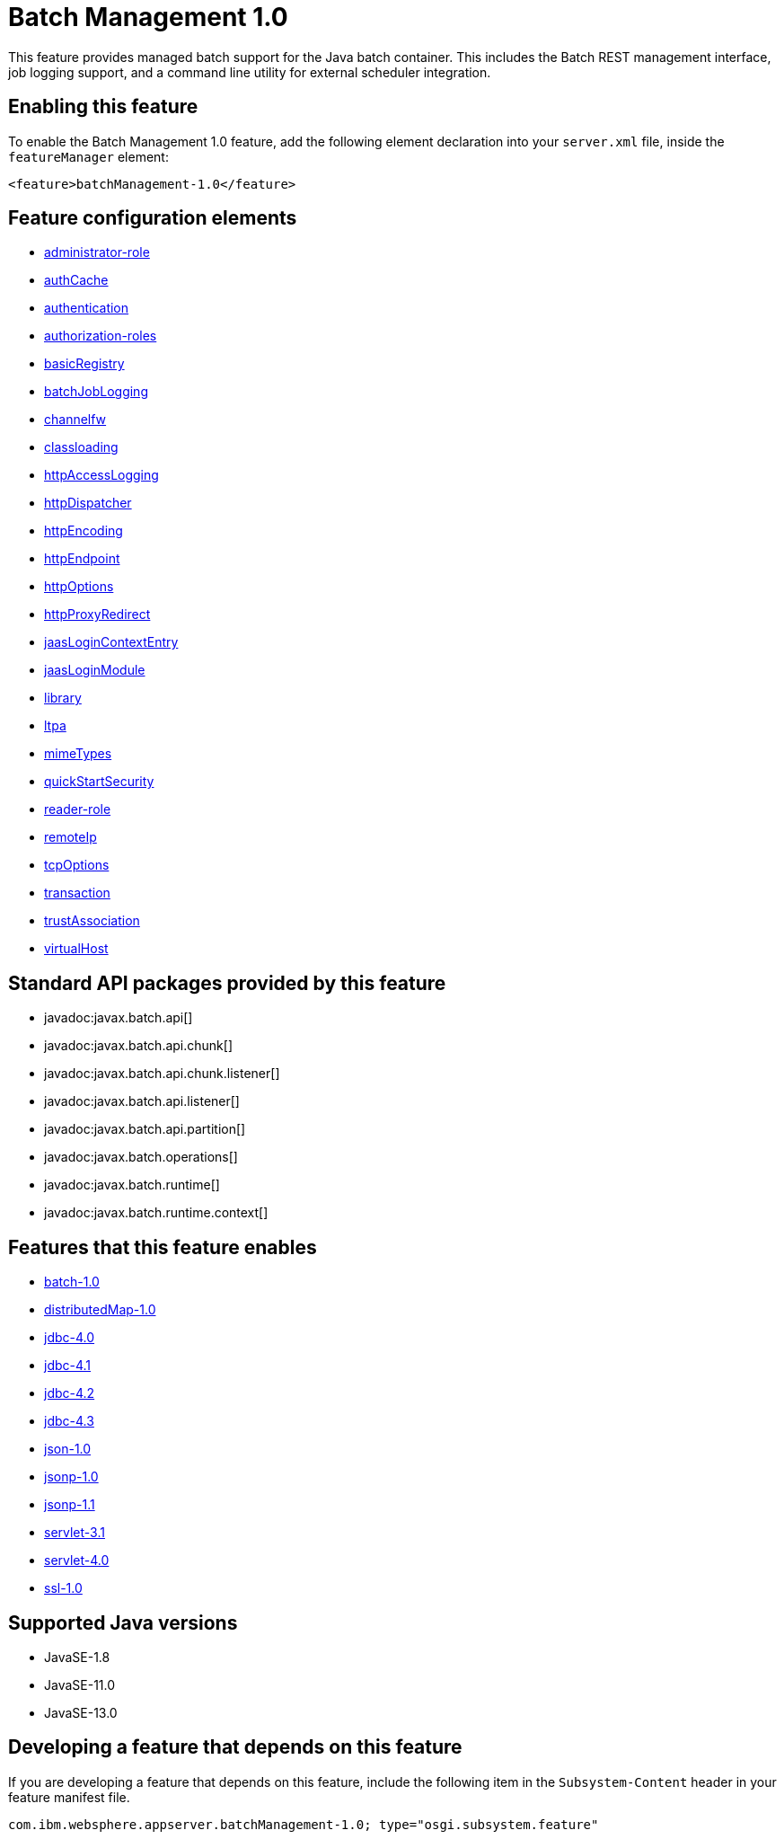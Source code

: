 = Batch Management 1.0
:linkcss: 
:page-layout: feature
:nofooter: 

// tag::description[]
This feature provides managed batch support for the Java batch container. This includes the Batch REST management interface, job logging support, and a command line utility for external scheduler integration.

// end::description[]
// tag::enable[]
== Enabling this feature
To enable the Batch Management 1.0 feature, add the following element declaration into your `server.xml` file, inside the `featureManager` element:


----
<feature>batchManagement-1.0</feature>
----
// end::enable[]
// tag::config[]

== Feature configuration elements
* <<../config/administrator-role#,administrator-role>>
* <<../config/authCache#,authCache>>
* <<../config/authentication#,authentication>>
* <<../config/authorization-roles#,authorization-roles>>
* <<../config/basicRegistry#,basicRegistry>>
* <<../config/batchJobLogging#,batchJobLogging>>
* <<../config/channelfw#,channelfw>>
* <<../config/classloading#,classloading>>
* <<../config/httpAccessLogging#,httpAccessLogging>>
* <<../config/httpDispatcher#,httpDispatcher>>
* <<../config/httpEncoding#,httpEncoding>>
* <<../config/httpEndpoint#,httpEndpoint>>
* <<../config/httpOptions#,httpOptions>>
* <<../config/httpProxyRedirect#,httpProxyRedirect>>
* <<../config/jaasLoginContextEntry#,jaasLoginContextEntry>>
* <<../config/jaasLoginModule#,jaasLoginModule>>
* <<../config/library#,library>>
* <<../config/ltpa#,ltpa>>
* <<../config/mimeTypes#,mimeTypes>>
* <<../config/quickStartSecurity#,quickStartSecurity>>
* <<../config/reader-role#,reader-role>>
* <<../config/remoteIp#,remoteIp>>
* <<../config/tcpOptions#,tcpOptions>>
* <<../config/transaction#,transaction>>
* <<../config/trustAssociation#,trustAssociation>>
* <<../config/virtualHost#,virtualHost>>
// end::config[]
// tag::apis[]

== Standard API packages provided by this feature
* javadoc:javax.batch.api[]
* javadoc:javax.batch.api.chunk[]
* javadoc:javax.batch.api.chunk.listener[]
* javadoc:javax.batch.api.listener[]
* javadoc:javax.batch.api.partition[]
* javadoc:javax.batch.operations[]
* javadoc:javax.batch.runtime[]
* javadoc:javax.batch.runtime.context[]
// end::apis[]
// tag::requirements[]

== Features that this feature enables
* <<../feature/batch-1.0#,batch-1.0>>
* <<../feature/distributedMap-1.0#,distributedMap-1.0>>
* <<../feature/jdbc-4.0#,jdbc-4.0>>
* <<../feature/jdbc-4.1#,jdbc-4.1>>
* <<../feature/jdbc-4.2#,jdbc-4.2>>
* <<../feature/jdbc-4.3#,jdbc-4.3>>
* <<../feature/json-1.0#,json-1.0>>
* <<../feature/jsonp-1.0#,jsonp-1.0>>
* <<../feature/jsonp-1.1#,jsonp-1.1>>
* <<../feature/servlet-3.1#,servlet-3.1>>
* <<../feature/servlet-4.0#,servlet-4.0>>
* <<../feature/ssl-1.0#,ssl-1.0>>
// end::requirements[]
// tag::java-versions[]

== Supported Java versions

* JavaSE-1.8
* JavaSE-11.0
* JavaSE-13.0
// end::java-versions[]
// tag::dependencies[]
// end::dependencies[]
// tag::feature-require[]

== Developing a feature that depends on this feature
If you are developing a feature that depends on this feature, include the following item in the `Subsystem-Content` header in your feature manifest file.


[source,]
----
com.ibm.websphere.appserver.batchManagement-1.0; type="osgi.subsystem.feature"
----
// end::feature-require[]
// tag::spi[]
// end::spi[]
